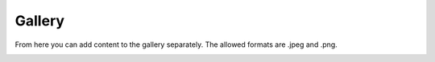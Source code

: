 ###################
Gallery
###################

From here you can add content to the gallery separately. The allowed formats are .jpeg and .png.

.. image:: images/EnGallery.png
  :width: 400
  :alt: Station info